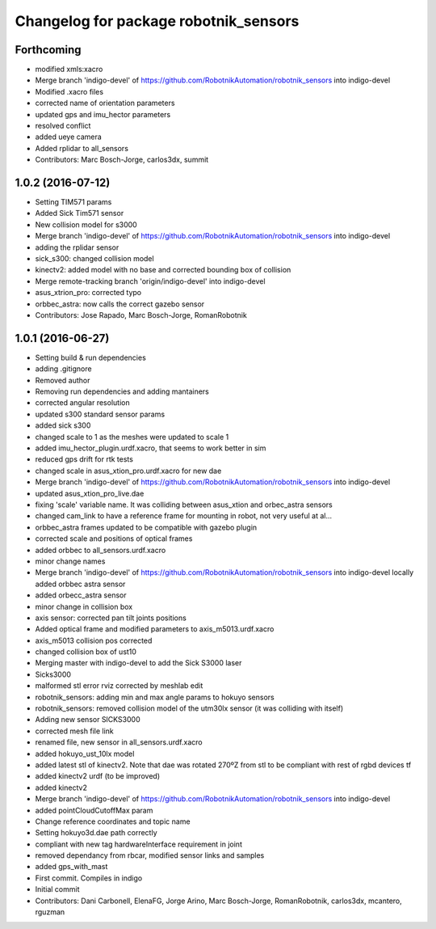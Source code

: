 ^^^^^^^^^^^^^^^^^^^^^^^^^^^^^^^^^^^^^^
Changelog for package robotnik_sensors
^^^^^^^^^^^^^^^^^^^^^^^^^^^^^^^^^^^^^^

Forthcoming
-----------
* modified xmls:xacro
* Merge branch 'indigo-devel' of https://github.com/RobotnikAutomation/robotnik_sensors into indigo-devel
* Modified .xacro files
* corrected name of orientation parameters
* updated gps and imu_hector parameters
* resolved conflict
* added ueye camera
* Added rplidar to all_sensors
* Contributors: Marc Bosch-Jorge, carlos3dx, summit

1.0.2 (2016-07-12)
------------------
* Setting TIM571 params
* Added Sick Tim571 sensor
* New collision model for s3000
* Merge branch 'indigo-devel' of https://github.com/RobotnikAutomation/robotnik_sensors into indigo-devel
* adding the rplidar sensor
* sick_s300: changed collision model
* kinectv2: added model with no base and corrected bounding box of collision
* Merge remote-tracking branch 'origin/indigo-devel' into indigo-devel
* asus_xtrion_pro: corrected typo
* orbbec_astra: now calls the correct gazebo sensor
* Contributors: Jose Rapado, Marc Bosch-Jorge, RomanRobotnik

1.0.1 (2016-06-27)
------------------
* Setting build & run dependencies
* adding .gitignore
* Removed author
* Removing run dependencies and adding mantainers
* corrected angular resolution
* updated s300 standard sensor params
* added sick s300
* changed scale to 1 as the meshes were updated to scale 1
* added imu_hector_plugin.urdf.xacro, that seems to work better in sim
* reduced gps drift for rtk tests
* changed scale in asus_xtion_pro.urdf.xacro for new dae
* Merge branch 'indigo-devel' of https://github.com/RobotnikAutomation/robotnik_sensors into indigo-devel
* updated asus_xtion_pro_live.dae
* fixing 'scale' variable name. It was colliding between asus_xtion and orbec_astra sensors
* changed cam_link to have a reference frame for mounting in robot, not very useful at al...
* orbbec_astra frames updated to be compatible with gazebo plugin
* corrected scale and positions of optical frames
* added orbbec to all_sensors.urdf.xacro
* minor change names
* Merge branch 'indigo-devel' of https://github.com/RobotnikAutomation/robotnik_sensors into indigo-devel
  locally added orbbec astra sensor
* added orbecc_astra sensor
* minor change in collision box
* axis sensor: corrected pan tilt joints positions
* Added optical frame and modified parameters to axis_m5013.urdf.xacro
* axis_m5013 collision pos corrected
* changed collision box of ust10
* Merging master with indigo-devel to add the Sick S3000 laser
* Sicks3000
* malformed stl error rviz corrected by meshlab edit
* robotnik_sensors: adding min and max angle params to hokuyo sensors
* robotnik_sensors: removed collision model of the utm30lx sensor (it was colliding with itself)
* Adding new sensor SICKS3000
* corrected mesh file link
* renamed file, new sensor in all_sensors.urdf.xacro
* added hokuyo_ust_10lx model
* added latest stl of kinectv2. Note that dae was rotated 270ºZ from stl to be compliant with rest of rgbd devices tf
* added kinectv2 urdf (to be improved)
* added kinectv2
* Merge branch 'indigo-devel' of https://github.com/RobotnikAutomation/robotnik_sensors into indigo-devel
* added pointCloudCutoffMax param
* Change reference coordinates and topic name
* Setting hokuyo3d.dae path correctly
* compliant with new tag hardwareInterface requirement in joint
* removed dependancy from rbcar, modified sensor links and samples
* added gps_with_mast
* First commit. Compiles in indigo
* Initial commit
* Contributors: Dani Carbonell, ElenaFG, Jorge Arino, Marc Bosch-Jorge, RomanRobotnik, carlos3dx, mcantero, rguzman
